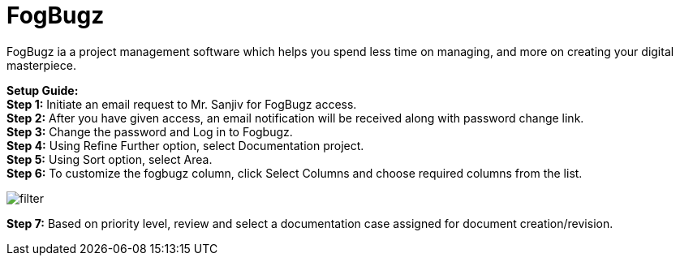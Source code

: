 = FogBugz
:imagesdir: img
:icons: font

FogBugz ia a project management software which helps you spend less time on managing, and more on creating your digital masterpiece.

[blue]*Setup Guide:* +
[green]#*Step 1:*# Initiate an email request to Mr. Sanjiv for FogBugz access. +
[green]#*Step 2:*# After you have given access, an email notification will be received along with password change link. +
[green]#*Step 3:*# Change the password and Log in to Fogbugz. +
[green]#*Step 4:*# Using Refine Further option, select Documentation project. +
[green]#*Step 5:*# Using Sort option, select Area. +
[green]#*Step 6:*# To customize the fogbugz column, click Select Columns and choose required columns from the list. +

image:filter.png[]

[green]#*Step 7:*# Based on priority level, review and select a documentation case assigned for document creation/revision. +
